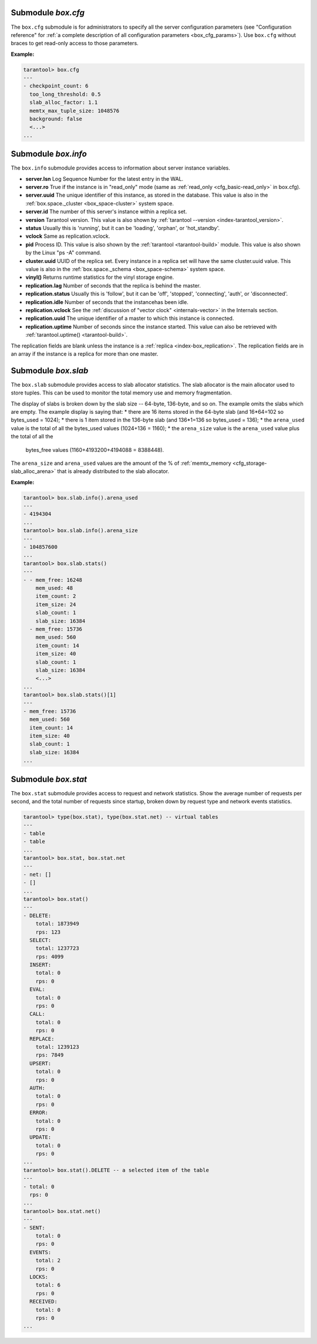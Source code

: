 .. _box_introspection-box_cfg:

--------------------------------------------------------------------------------
Submodule `box.cfg`
--------------------------------------------------------------------------------

.. module:: box.cfg

The ``box.cfg`` submodule is for administrators to specify all the server
configuration parameters (see "Configuration reference" for
:ref:`a complete description of all configuration parameters <box_cfg_params>`).
Use ``box.cfg`` without braces to get read-only access to those parameters.

**Example:**

.. code-block:: tarantoolsession

    tarantool> box.cfg
    ---
    - checkpoint_count: 6
      too_long_threshold: 0.5
      slab_alloc_factor: 1.1
      memtx_max_tuple_size: 1048576
      background: false
      <...>
    ...

.. _box_introspection-box_info:

--------------------------------------------------------------------------------
Submodule `box.info`
--------------------------------------------------------------------------------

.. module:: box.info

The ``box.info`` submodule provides access to information about server instance variables.

* **server.lsn** Log Sequence Number for the latest entry in the WAL.
* **server.ro**  True if the instance is in "read_only" mode
  (same as :ref:`read_only <cfg_basic-read_only>` in box.cfg).
* **server.uuid** The unique identifier of this instance,
  as stored in the database. This value is also
  in the :ref:`box.space._cluster <box_space-cluster>` system space.
* **server.id** The number of this server's instance within a replica set.
* **version** Tarantool version. This value is also shown by
  :ref:`tarantool --version <index-tarantool_version>`.
* **status** Usually this is 'running', but it can be 'loading', 'orphan', or 'hot_standby'.
* **vclock** Same as replication.vclock.
* **pid** Process ID. This value is also shown by the
  :ref:`tarantool <tarantool-build>` module.
  This value is also shown by the Linux "ps -A" command.
* **cluster.uuid** UUID of the replica set. Every instance in a replica set will have the same cluster.uuid value.
  This value is also in the :ref:`box.space._schema <box_space-schema>` system space.
* **vinyl()** Returns runtime statistics for the vinyl storage engine.
* **replication.lag** Number of seconds that the replica is behind the master.
* **replication.status** Usually this is 'follow', but it can be
  'off', 'stopped', 'connecting', 'auth', or 'disconnected'.
* **replication.idle** Number of seconds that the instancehas been idle.
* **replication.vclock** See the :ref:`discussion of "vector clock" <internals-vector>` in the Internals section.
* **replication.uuid** The unique identifier of a master to which this instance is connected.
* **replication.uptime** Number of seconds since the instance started.
  This value can also be retrieved with :ref:`tarantool.uptime() <tarantool-build>`.

The replication fields are blank unless the instance is a :ref:`replica <index-box_replication>`.
The replication fields are in an array if the instance is a replica for more than one master.


.. function:: box.info()

    Since ``box.info`` contents are dynamic, it's not possible to iterate over
    keys with the Lua ``pairs()`` function. For this purpose, ``box.info()``
    builds and returns a Lua table with all keys and values provided in the
    submodule.

    :return: keys and values in the submodule.
    :rtype:  table

    **Example:**

    .. code-block:: tarantoolsession

        tarantool> box.info()
        ---
        - server:
            lsn: 158
            ro: false
            uuid: a2684219-b2b1-4334-88ab-50b0722283fd
            id: 1
          version: 1.7.2-435-g6ba8500
          pid: 12932
          status: running
          vclock:
          - 158
          replication:
            status: off
          uptime: 908
        ...
        tarantool> box.info.pid
        ---
        - 12932
        ...
        tarantool> box.info.status
        ---
        - running
        ...
        tarantool> box.info.uptime
        ---
        - 1065
        ...
        tarantool> box.info.version
        ---
        - 1.7.2-435-g6ba8500
        ...

.. _box_introspection-box_slab:

--------------------------------------------------------------------------------
Submodule `box.slab`
--------------------------------------------------------------------------------

.. module:: box.slab

The ``box.slab`` submodule provides access to slab allocator statistics. The
slab allocator is the main allocator used to store tuples. This can be used
to monitor the total memory use and memory fragmentation.

The display of slabs is broken down by the slab size -- 64-byte, 136-byte,
and so on. The example omits the slabs which are empty. The example display
is saying that:
* there are 16 items stored in the 64-byte slab (and 16*64=102 so bytes_used = 1024);
* there is 1 item stored in the 136-byte slab (and 136*1=136 so bytes_used = 136);
* the ``arena_used`` value is the total of all the bytes_used values (1024+136 = 1160);
* the ``arena_size`` value is the ``arena_used`` value plus the total of all the
  bytes_free values (1160+4193200+4194088 = 8388448).

The ``arena_size`` and ``arena_used`` values are the amount of the % of
:ref:`memtx_memory <cfg_storage-slab_alloc_arena>` that is already distributed to the
slab allocator.

**Example:**

.. code-block:: tarantoolsession

    tarantool> box.slab.info().arena_used
    ---
    - 4194304
    ...
    tarantool> box.slab.info().arena_size
    ---
    - 104857600
    ...
    tarantool> box.slab.stats()
    ---
    - - mem_free: 16248
        mem_used: 48
        item_count: 2
        item_size: 24
        slab_count: 1
        slab_size: 16384
      - mem_free: 15736
        mem_used: 560
        item_count: 14
        item_size: 40
        slab_count: 1
        slab_size: 16384
        <...>
    ...
    tarantool> box.slab.stats()[1]
    ---
    - mem_free: 15736
      mem_used: 560
      item_count: 14
      item_size: 40
      slab_count: 1
      slab_size: 16384
    ...

.. _box_introspection-box_stat:

--------------------------------------------------------------------------------
Submodule `box.stat`
--------------------------------------------------------------------------------

The ``box.stat`` submodule provides access to request and network statistics.
Show the average number of requests per second, and the total number of
requests since startup, broken down by request type and network events statistics.

.. code-block:: tarantoolsession

    tarantool> type(box.stat), type(box.stat.net) -- virtual tables
    ---
    - table
    - table
    ...
    tarantool> box.stat, box.stat.net
    ---
    - net: []
    - []
    ...
    tarantool> box.stat()
    ---
    - DELETE:
        total: 1873949
        rps: 123
      SELECT:
        total: 1237723
        rps: 4099
      INSERT:
        total: 0
        rps: 0
      EVAL:
        total: 0
        rps: 0
      CALL:
        total: 0
        rps: 0
      REPLACE:
        total: 1239123
        rps: 7849
      UPSERT:
        total: 0
        rps: 0
      AUTH:
        total: 0
        rps: 0
      ERROR:
        total: 0
        rps: 0
      UPDATE:
        total: 0
        rps: 0
    ...
    tarantool> box.stat().DELETE -- a selected item of the table
    ---
    - total: 0
      rps: 0
    ...
    tarantool> box.stat.net()
    ---
    - SENT:
        total: 0
        rps: 0
      EVENTS:
        total: 2
        rps: 0
      LOCKS:
        total: 6
        rps: 0
      RECEIVED:
        total: 0
        rps: 0
    ...
